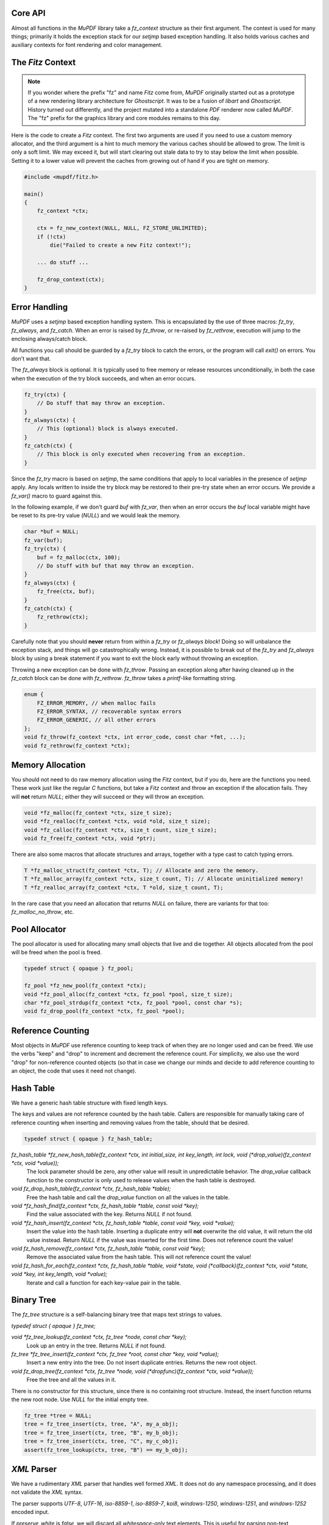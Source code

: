.. Copyright (C) 2001-2022 Artifex Software, Inc.
.. All Rights Reserved.


Core API
-----------------------------------------


Almost all functions in the :title:`MuPDF` library take a `fz_context` structure as their first argument. The context is used for many things; primarily it holds the exception stack for our `setjmp` based exception handling. It also holds various caches and auxiliary contexts for font rendering and color management.




The :title:`Fitz` Context
-----------------------------------------


.. note::

    If you wonder where the prefix "fz" and name :title:`Fitz` come from, :title:`MuPDF` originally started out as a prototype of a new rendering library architecture for :title:`Ghostscript`. It was to be a fusion of :title:`libart` and :title:`Ghostscript`. History turned out differently, and the project mutated into a standalone :title:`PDF` renderer now called :title:`MuPDF`. The "fz" prefix for the graphics library and core modules remains to this day.


Here is the code to create a :title:`Fitz` context. The first two arguments are used if you need to use a custom memory allocator, and the third argument is a hint to much memory the various caches should be allowed to grow. The limit is only a soft limit. We may exceed it, but will start clearing out stale data to try to stay below the limit when possible. Setting it to a lower value will prevent the caches from growing out of hand if you are tight on memory.



.. code-block:: C

    #include <mupdf/fitz.h>

    main()
    {
        fz_context *ctx;

        ctx = fz_new_context(NULL, NULL, FZ_STORE_UNLIMITED);
        if (!ctx)
            die("Failed to create a new Fitz context!");

        ... do stuff ...

        fz_drop_context(ctx);
    }


Error Handling
-----------------------------------------

:title:`MuPDF` uses a `setjmp` based exception handling system. This is encapsulated by the use of three macros: `fz_try`, `fz_always`, and `fz_catch`. When an error is raised by `fz_throw`, or re-raised by `fz_rethrow`, execution will jump to the enclosing always/catch block.

All functions you call should be guarded by a `fz_try` block to catch the errors, or the program will call `exit()` on errors. You don't want that.

The `fz_always` block is optional. It is typically used to free memory or release resources unconditionally, in both the case when the execution of the try block succeeds, and when an error occurs.


.. code-block:: C

    fz_try(ctx) {
        // Do stuff that may throw an exception.
    }
    fz_always(ctx) {
        // This (optional) block is always executed.
    }
    fz_catch(ctx) {
        // This block is only executed when recovering from an exception.
    }


Since the `fz_try` macro is based on `setjmp`, the same conditions that apply to local variables in the presence of `setjmp` apply. Any locals written to inside the try block may be restored to their pre-try state when an error occurs. We provide a `fz_var()` macro to guard against this.

In the following example, if we don't guard `buf` with `fz_var`, then when an error occurs the `buf` local variable might have be reset to its pre-try value (`NULL`) and we would leak the memory.

.. code-block:: C

    char *buf = NULL;
    fz_var(buf);
    fz_try(ctx) {
        buf = fz_malloc(ctx, 100);
        // Do stuff with buf that may throw an exception.
    }
    fz_always(ctx) {
        fz_free(ctx, buf);
    }
    fz_catch(ctx) {
        fz_rethrow(ctx);
    }

Carefully note that you should **never** return from within a `fz_try` or `fz_always block`! Doing so will unbalance the exception stack, and things will go catastrophically wrong. Instead, it is possible to break out of the `fz_try` and `fz_always` block by using a break statement if you want to exit the block early without throwing an exception.


Throwing a new exception can be done with `fz_throw`. Passing an exception along after having cleaned up in the `fz_catch` block can be done with `fz_rethrow`. `fz_throw` takes a `printf`-like formatting string.


.. code-block:: C

    enum {
        FZ_ERROR_MEMORY, // when malloc fails
        FZ_ERROR_SYNTAX, // recoverable syntax errors
        FZ_ERROR_GENERIC, // all other errors
    };
    void fz_throw(fz_context *ctx, int error_code, const char *fmt, ...);
    void fz_rethrow(fz_context *ctx);


Memory Allocation
-----------------------------------------

You should not need to do raw memory allocation using the :title:`Fitz` context, but if you do, here are the functions you need. These work just like the regular :title:`C` functions, but take a :title:`Fitz` context and throw an exception if the allocation fails. They will **not** return `NULL`; either they will succeed or they will throw an exception.


.. code-block:: C

    void *fz_malloc(fz_context *ctx, size_t size);
    void *fz_realloc(fz_context *ctx, void *old, size_t size);
    void *fz_calloc(fz_context *ctx, size_t count, size_t size);
    void fz_free(fz_context *ctx, void *ptr);

There are also some macros that allocate structures and arrays, together with a type cast to catch typing errors.

.. code-block:: C

    T *fz_malloc_struct(fz_context *ctx, T); // Allocate and zero the memory.
    T *fz_malloc_array(fz_context *ctx, size_t count, T); // Allocate uninitialized memory!
    T *fz_realloc_array(fz_context *ctx, T *old, size_t count, T);


In the rare case that you need an allocation that returns `NULL` on failure, there are variants for that too: `fz_malloc_no_throw`, etc.



Pool Allocator
-----------------------------------------

The pool allocator is used for allocating many small objects that live and die together. All objects allocated from the pool will be freed when the pool is freed.


.. code-block:: C

    typedef struct { opaque } fz_pool;

    fz_pool *fz_new_pool(fz_context *ctx);
    void *fz_pool_alloc(fz_context *ctx, fz_pool *pool, size_t size);
    char *fz_pool_strdup(fz_context *ctx, fz_pool *pool, const char *s);
    void fz_drop_pool(fz_context *ctx, fz_pool *pool);


Reference Counting
-----------------------------------------

Most objects in :title:`MuPDF` use reference counting to keep track of when they are no longer used and can be freed. We use the verbs "keep" and "drop" to increment and decrement the reference count. For simplicity, we also use the word "drop" for non-reference counted objects (so that in case we change our minds and decide to add reference counting to an object, the code that uses it need not change).



Hash Table
-----------------------------------------

We have a generic hash table structure with fixed length keys.

The keys and values are not reference counted by the hash table. Callers are responsible for manually taking care of reference counting when inserting and removing values from the table, should that be desired.

.. code-block:: C

    typedef struct { opaque } fz_hash_table;


`fz_hash_table *fz_new_hash_table(fz_context *ctx, int initial_size, int key_length, int lock, void (*drop_value)(fz_context *ctx, void *value));`
    The lock parameter should be zero, any other value will result in unpredictable behavior. The `drop_value` callback function to the constructor is only used to release values when the hash table is destroyed.

`void fz_drop_hash_table(fz_context *ctx, fz_hash_table *table);`
    Free the hash table and call the `drop_value` function on all the values in the table.

`void *fz_hash_find(fz_context *ctx, fz_hash_table *table, const void *key);`
    Find the value associated with the key. Returns `NULL` if not found.

`void *fz_hash_insert(fz_context *ctx, fz_hash_table *table, const void *key, void *value);`
    Insert the value into the hash table. Inserting a duplicate entry will **not** overwrite the old value, it will return the old value instead. Return `NULL` if the value was inserted for the first time. Does not reference count the value!

`void fz_hash_remove(fz_context *ctx, fz_hash_table *table, const void *key);`
    Remove the associated value from the hash table. This will not reference count the value!

`void fz_hash_for_each(fz_context *ctx, fz_hash_table *table, void *state, void (*callback)(fz_context *ctx, void *state, void *key, int key_length, void *value);`
    Iterate and call a function for each key-value pair in the table.


Binary Tree
-----------------------------------------

The `fz_tree` structure is a self-balancing binary tree that maps text strings to values.

`typedef struct { opaque } fz_tree;`

`void *fz_tree_lookup(fz_context *ctx, fz_tree *node, const char *key);`
    Look up an entry in the tree. Returns `NULL` if not found.

`fz_tree *fz_tree_insert(fz_context *ctx, fz_tree *root, const char *key, void *value);`
    Insert a new entry into the tree. Do not insert duplicate entries. Returns the new root object.

`void fz_drop_tree(fz_context *ctx, fz_tree *node, void (*dropfunc)(fz_context *ctx, void *value));`
    Free the tree and all the values in it.

There is no constructor for this structure, since there is no containing root structure. Instead, the insert function returns the new root node. Use `NULL` for the initial empty tree.


.. code-block:: C

    fz_tree *tree = NULL;
    tree = fz_tree_insert(ctx, tree, "A", my_a_obj);
    tree = fz_tree_insert(ctx, tree, "B", my_b_obj);
    tree = fz_tree_insert(ctx, tree, "C", my_c_obj);
    assert(fz_tree_lookup(ctx, tree, "B") == my_b_obj);



:title:`XML` Parser
-----------------------------------------

We have a rudimentary :title:`XML` parser that handles well formed :title:`XML`. It does not do any namespace processing, and it does not validate the :title:`XML` syntax.

The parser supports `UTF-8`, `UTF-16`, `iso-8859-1`, `iso-8859-7`, `koi8`, `windows-1250`, `windows-1251`, and `windows-1252` encoded input.

If `preserve_white` is *false*, we will discard all *whitespace-only* text elements. This is useful for parsing non-text documents such as :title:`XPS` and :title:`SVG`. Preserving whitespace is useful for parsing :title:`XHTML`.


.. code-block:: C

    typedef struct { opaque } fz_xml_doc;
    typedef struct { opaque } fz_xml;

    fz_xml_doc *fz_parse_xml(fz_context *ctx, fz_buffer *buf, int preserve_white);
    void fz_drop_xml(fz_context *ctx, fz_xml_doc *xml);
    fz_xml *fz_xml_root(fz_xml_doc *xml);

    fz_xml *fz_xml_prev(fz_xml *item);
    fz_xml *fz_xml_next(fz_xml *item);
    fz_xml *fz_xml_up(fz_xml *item);
    fz_xml *fz_xml_down(fz_xml *item);


`int fz_xml_is_tag(fz_xml *item, const char *name);`
    Returns *true* if the element is a tag with the given name.

`char *fz_xml_tag(fz_xml *item);`
    Returns the tag name if the element is a tag, otherwise `NULL`.

`char *fz_xml_att(fz_xml *item, const char *att);`
    Returns the value of the tag element's attribute, or `NULL` if not a tag or missing.

`char *fz_xml_text(fz_xml *item);`
    Returns the `UTF-8` text of the text element, or `NULL` if not a text element.

`fz_xml *fz_xml_find(fz_xml *item, const char *tag);`
    Find the next element with the given tag name. Returns the element itself if it matches, or the first sibling if it doesn't. Returns `NULL` if there is no sibling with that tag name.

`fz_xml *fz_xml_find_next(fz_xml *item, const char *tag);`
    Find the next sibling element with the given tag name, or `NULL` if none.

`fz_xml *fz_xml_find_down(fz_xml *item, const char *tag);`
    Find the first child element with the given tag name, or `NULL` if none.



String Functions
-----------------------------------------

All text strings in :title:`MuPDF` use the `UTF-8` encoding. The following functions encode and decode `UTF-8` characters, and return the number of bytes used by the `UTF-8` character (at most `FZ_UTFMAX`).

.. code-block:: C

    enum { FZ_UTFMAX=4 };
    int fz_chartorune(int *rune, const char *str);
    int fz_runetochar(char *str, int rune);


Since many of the :title:`C` string functions are locale dependent, we also provide our own locale independent versions of these functions. We also have a couple of semi-standard functions like `strsep` and `strlcpy` that we can't rely on the system providing. These should be pretty self explanatory:

.. code-block:: C

    char *fz_strdup(fz_context *ctx, const char *s);
    float fz_strtof(const char *s, char **es);
    char *fz_strsep(char **stringp, const char *delim);
    size_t fz_strlcpy(char *dst, const char *src, size_t n);
    size_t fz_strlcat(char *dst, const char *src, size_t n);
    void *fz_memmem(const void *haystack, size_t haystacklen, const void *needle, size_t needlelen);
    int fz_strcasecmp(const char *a, const char *b);


There are also a couple of functions to process filenames and :title:`URLs`:

`char *fz_cleanname(char *path);`
    Rewrite path in-place to the shortest string that names the same path. Eliminates multiple and trailing slashes, and interprets "." and "..".

`void fz_dirname(char *dir, const char *path, size_t dir_size);`
    Extract the directory component from a path.

`char *fz_urldecode(char *url);`
    Decode :title:`URL` escapes in-place.


String Formatting
-----------------------------------------

Our `printf` family handles the common `printf` formatting characters, with a few minor differences. We also support several non-standard formatting characters. The same `printf` syntax is used in the `printf` functions in the :title:`I/O` module as well.


.. code-block:: C

    size_t fz_vsnprintf(char *buffer, size_t space, const char *fmt, va_list args);
    size_t fz_snprintf(char *buffer, size_t space, const char *fmt, ...);
    char *fz_asprintf(fz_context *ctx, const char *fmt, ...);

`%%`, `%c`, `%e`, `%f`, `%p`, `%x`, `%d`, `%u`, `%s`
    These behave as usual, but only take padding (+,0,space), width, and precision arguments.

`%g float`
    Prints the `float` in the shortest possible format that won't lose precision, except `NaN` to `0`, `+Inf` to `FLT_MAX`, `-Inf` to `-FLT_MAX`.

`%M fz_matrix*`
    Prints all 6 coefficients in the matrix as `%g` separated by spaces.

`%R fz_rect*`
    Prints all `x0`, `y0`, `x1`, `y1` in the rectangle as `%g` separated by spaces.

`%P fz_point*`
    Prints `x`, `y` in the point as `%g` separated by spaces.

`%C int`
    Formats character as `UTF-8`. Useful to print unicode text.

`%q char*`
    Formats string using double quotes and C escapes.

`%( char*`
    Formats string using parenthesis quotes and :title:`Postscript` escapes.

`%n char*`
    Formats string using prefix `/` and :title:`PDF` name hex-escapes.



Math Functions
-----------------------------------------

We obviously need to deal with lots of points, rectangles, and transformations in :title:`MuPDF`.

Points are fairly self evident. The `fz_make_point` utility function is for use with :title:`Visual Studio` that doesn't yet support the :title:`C99` struct initializer syntax.

.. code-block:: C

    typedef struct {
        float x, y;
    } fz_point;

    fz_point fz_make_point(float x, float y);

Rectangles are represented by two pairs of coordinates. The `x0`, `y0` pair have the smallest values, and in the normal coordinate space used by :title:`MuPDF` that is the upper left corner. The `x1`, `y1` pair have the largest values, typically the lower right corner.

In order to represent an infinite unbounded area, we use an `x0` that is larger than the `x1`.


.. code-block:: C

    typedef struct {
        float x0, y0;
        float x1, y1;
    } fz_rect;

    const fz_rect fz_infinite_rect = { 1, 1, -1, -1 };
    const fz_rect fz_empty_rect = { 0, 0, 0, 0 };
    const fz_rect fz_unit_rect = { 0, 0, 1, 1 };

    fz_rect fz_make_rect(float x0, float y0, float x1, float y1);

Our matrix structure is a row-major 3x3 matrix with the last column always `[ 0 0 1 ]`. This is represented as a struct with six fields, in the same order as in :title:`PDF` and :title:`Postscript`. The identity matrix is a global constant, for easy access.



.. code-block:: C

    / a b 0 \
    | c d 0 |
    \ e f 1 /

.. code-block:: C

    typedef struct {
        float a, b, c, d, e, f;
    } fz_matrix;

    const fz_matrix fz_identity = { 1, 0, 0, 1, 0, 0 };

    fz_matrix fz_make_matrix(float a, float b, float c, float d, float e, float f);


Sometimes we need to represent a non-axis aligned rectangular-ish area, such as the area covered by some rotated text. For this we use a quad representation, using a points for each of the upper/lower/left/right corners as seen from the reading direction of the text represented.


.. code-block:: C

    typedef struct {
        fz_point ul, ur, ll, lr;
    } fz_quad;


**List of math functions**

These are simple mathematical operations that can not throw errors, so do not need a context argument.

`float fz_abs(float f);`
    Abs for float.

`float fz_min(float a, float b);`
    Min for float.

`float fz_max(float a, float b);`
    Max for float.

`float fz_clamp(float f, float min, float max);`
    Clamp for float.

`int fz_absi(int i);`
    Abs for integer.

`int fz_mini(int a, int b);`
    Min for integer.

`int fz_maxi(int a, int b);`
    Max for integer.

`int fz_clampi(int i, int min, int max);`
    Clamp for integer.

`int fz_is_empty_rect(fz_rect r);`
    Returns whether the supplied `fz_rect` is empty.

`int fz_is_infinite_rect(fz_rect r);`
    Returns whether the supplied `fz_rect` is infinite.

`fz_matrix fz_concat(fz_matrix left, fz_matrix right);`
    Concat two matrices and returns a new matrix.

`fz_matrix fz_scale(float sx, float sy);`
    Scale.

`fz_matrix fz_shear(float sx, float sy);`
    Shear.

`fz_matrix fz_rotate(float degrees);`
    Rotate.

`fz_matrix fz_translate(float tx, float ty);`
    Translate.

`fz_matrix fz_invert_matrix(fz_matrix matrix);`
    Invert a matrix.

`fz_point fz_transform_point(fz_point point, fz_matrix m);`
    Transform a matrix via a point.

`fz_point fz_transform_vector(fz_point vector, fz_matrix m);`
    Transform a matrix via a vector (ignores translation).

`fz_rect fz_transform_rect(fz_rect rect, fz_matrix m);`
    Transform a `fz_rect` via a `fz_rect`.

`fz_quad fz_transform_quad(fz_quad q, fz_matrix m);`
    Transform a `fz_quad` via a `fz_quad`.

`int fz_is_point_inside_rect(fz_point p, fz_rect r);`
    Returns whether the point is inside the supplied `fz_rect`.

`int fz_is_point_inside_quad(fz_point p, fz_quad q);`
    Returns whether the point is inside the supplied `fz_quad`.

`fz_matrix fz_transform_page(fz_rect mediabox, float resolution, float rotate);`
    Create a transform matrix to draw a page at a given resolution and rotation. The scaling factors are adjusted so that the page covers a whole number of pixels. Resolution is given in dots per inch. Rotation is expressed in degrees (`0`, `90`, `180`, and `270` are valid values).
